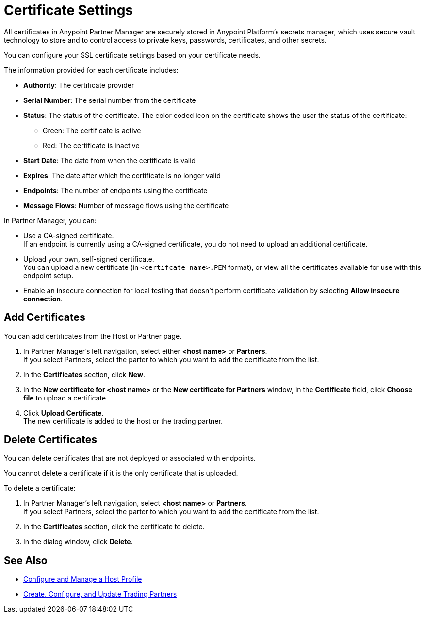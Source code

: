 = Certificate Settings

All certificates in Anypoint Partner Manager are securely stored in Anypoint Platform’s secrets manager, which uses secure vault technology to store and to control access to private keys, passwords, certificates, and other secrets.

You can configure your SSL certificate settings based on your certificate needs.

The information provided for each certificate includes:

* *Authority*: The certificate provider
* *Serial Number*: The serial number from the certificate
* *Status*: The status of the certificate. The color coded icon on the certificate shows the user the status of the certificate:
** Green: The certificate is active
** Red: The certificate is inactive
* *Start Date*: The date from when the certificate is valid
* *Expires*: The date after which the certificate is no longer valid
* *Endpoints*: The number of endpoints using the certificate
* *Message Flows*: Number of message flows using the certificate

In Partner Manager, you can:

* Use a CA-signed certificate. +
If an endpoint is currently using a CA-signed certificate, you do not need to upload an additional certificate. +
* Upload your own, self-signed certificate. +
You can upload a new certificate (in `<certifcate name>.PEM` format), or view all the certificates available for use with this endpoint setup.
* Enable an insecure connection for local testing that doesn’t perform certificate validation by selecting *Allow insecure connection*.

== Add Certificates

You can add certificates from the Host or Partner page.

. In Partner Manager's left navigation, select either *<host name>* or *Partners*. +
If you select Partners, select the parter to which you want to add the certificate from the list.
. In the *Certificates* section, click *New*.
. In the *New certificate for <host name>* or the *New certificate for Partners* window, in the *Certificate* field, click *Choose file* to upload a certificate.
. Click *Upload Certificate*. +
The new certificate is added to the host or the trading partner.

== Delete Certificates

You can delete certificates that are not deployed or associated with endpoints.

You cannot delete a certificate if it is the only certificate that is uploaded.

To delete a certificate:

. In Partner Manager's left navigation, select *<host name>* or *Partners*. +
If you select Partners, select the parter to which you want to add the certificate from the list.
. In the *Certificates* section, click the certificate to delete.
. In the dialog window, click *Delete*.

== See Also

* xref:configure-host.adoc[Configure and Manage a Host Profile]
* xref:configure-partner.adoc[Create, Configure, and Update Trading Partners]
